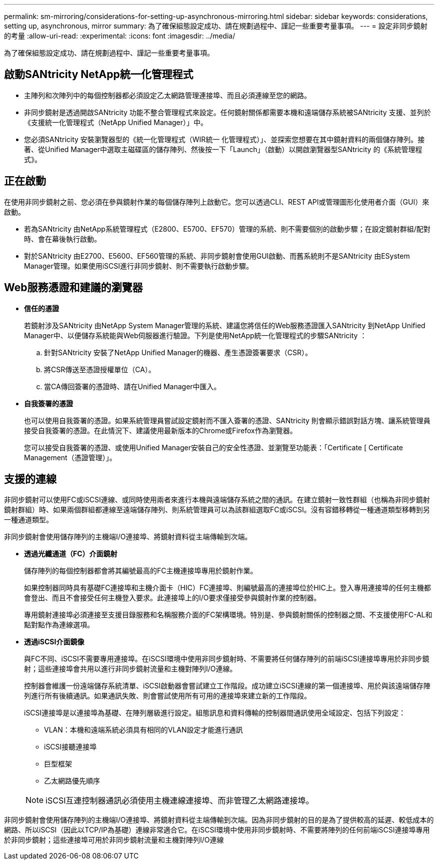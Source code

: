---
permalink: sm-mirroring/considerations-for-setting-up-asynchronous-mirroring.html 
sidebar: sidebar 
keywords: considerations, setting up, asynchronous, mirror 
summary: 為了確保組態設定成功、請在規劃過程中、謹記一些重要考量事項。 
---
= 設定非同步鏡射的考量
:allow-uri-read: 
:experimental: 
:icons: font
:imagesdir: ../media/


[role="lead"]
為了確保組態設定成功、請在規劃過程中、謹記一些重要考量事項。



== 啟動SANtricity NetApp統一化管理程式

* 主陣列和次陣列中的每個控制器都必須設定乙太網路管理連接埠、而且必須連線至您的網路。
* 非同步鏡射是透過開啟SANtricity 功能不整合管理程式來設定。任何鏡射關係都需要本機和遠端儲存系統被SANtricity 支援、並列於《支援統一化管理程式（NetApp Unified Manager）」中。
* 您必須SANtricity 安裝瀏覽器型的《統一化管理程式（WIR統一 化管理程式）」、並探索您想要在其中鏡射資料的兩個儲存陣列。接著、從Unified Manager中選取主磁碟區的儲存陣列、然後按一下「Launch」（啟動）以開啟瀏覽器型SANtricity 的《系統管理程式》。




== 正在啟動

在使用非同步鏡射之前、您必須在參與鏡射作業的每個儲存陣列上啟動它。您可以透過CLI、REST API或管理圖形化使用者介面（GUI）來啟動。

* 若為SANtricity 由NetApp系統管理程式（E2800、E5700、EF570）管理的系統、則不需要個別的啟動步驟；在設定鏡射群組/配對時、會在幕後執行啟動。
* 對於SANtricity 由E2700、E5600、EF560管理的系統、非同步鏡射會使用GUI啟動、而舊系統則不是SANtricity 由ESystem Manager管理。如果使用iSCSI進行非同步鏡射、則不需要執行啟動步驟。




== Web服務憑證和建議的瀏覽器

* *信任的憑證*
+
若鏡射涉及SANtricity 由NetApp System Manager管理的系統、建議您將信任的Web服務憑證匯入SANtricity 到NetApp Unified Manager中、以便儲存系統能與Web伺服器進行驗證。下列是使用NetApp統一化管理程式的步驟SANtricity ：

+
.. 針對SANtricity 安裝了NetApp Unified Manager的機器、產生憑證簽署要求（CSR）。
.. 將CSR傳送至憑證授權單位（CA）。
.. 當CA傳回簽署的憑證時、請在Unified Manager中匯入。


* *自我簽署的憑證*
+
也可以使用自我簽署的憑證。如果系統管理員嘗試設定鏡射而不匯入簽署的憑證、SANtricity 則會顯示錯誤對話方塊、讓系統管理員接受自我簽署的憑證。在此情況下、建議使用最新版本的Chrome或Firefox作為瀏覽器。

+
您可以接受自我簽署的憑證、或使用Unified Manager安裝自己的安全性憑證、並瀏覽至功能表：「Certificate [ Certificate Management（憑證管理）」。





== 支援的連線

非同步鏡射可以使用FC或iSCSI連線、或同時使用兩者來進行本機與遠端儲存系統之間的通訊。在建立鏡射一致性群組（也稱為非同步鏡射鏡射群組）時、如果兩個群組都連線至遠端儲存陣列、則系統管理員可以為該群組選取FC或iSCSI。沒有容錯移轉從一種通道類型移轉到另一種通道類型。

非同步鏡射會使用儲存陣列的主機端I/O連接埠、將鏡射資料從主端傳輸到次端。

* *透過光纖通道（FC）介面鏡射*
+
儲存陣列的每個控制器都會將其編號最高的FC主機連接埠專用於鏡射作業。

+
如果控制器同時具有基礎FC連接埠和主機介面卡（HIC）FC連接埠、則編號最高的連接埠位於HIC上。登入專用連接埠的任何主機都會登出、而且不會接受任何主機登入要求。此連接埠上的I/O要求僅接受參與鏡射作業的控制器。

+
專用鏡射連接埠必須連接至支援目錄服務和名稱服務介面的FC架構環境。特別是、參與鏡射關係的控制器之間、不支援使用FC-AL和點對點作為連線選項。

* *透過iSCSI介面鏡像*
+
與FC不同、iSCSI不需要專用連接埠。在iSCSI環境中使用非同步鏡射時、不需要將任何儲存陣列的前端iSCSI連接埠專用於非同步鏡射；這些連接埠會共用以進行非同步鏡射流量和主機對陣列I/O連線。

+
控制器會維護一份遠端儲存系統清單、iSCSI啟動器會嘗試建立工作階段。成功建立iSCSI連線的第一個連接埠、用於與該遠端儲存陣列進行所有後續通訊。如果通訊失敗、則會嘗試使用所有可用的連接埠來建立新的工作階段。

+
iSCSI連接埠是以連接埠為基礎、在陣列層級進行設定。組態訊息和資料傳輸的控制器間通訊使用全域設定、包括下列設定：

+
** VLAN：本機和遠端系統必須具有相同的VLAN設定才能進行通訊
** iSCSI接聽連接埠
** 巨型框架
** 乙太網路優先順序


+
[NOTE]
====
iSCSI互連控制器通訊必須使用主機連線連接埠、而非管理乙太網路連接埠。

====


非同步鏡射會使用儲存陣列的主機端I/O連接埠、將鏡射資料從主端傳輸到次端。因為非同步鏡射的目的是為了提供較高的延遲、較低成本的網路、所以iSCSI（因此以TCP/IP為基礎）連線非常適合它。在iSCSI環境中使用非同步鏡射時、不需要將陣列的任何前端iSCSI連接埠專用於非同步鏡射；這些連接埠可用於非同步鏡射流量和主機對陣列I/O連線
